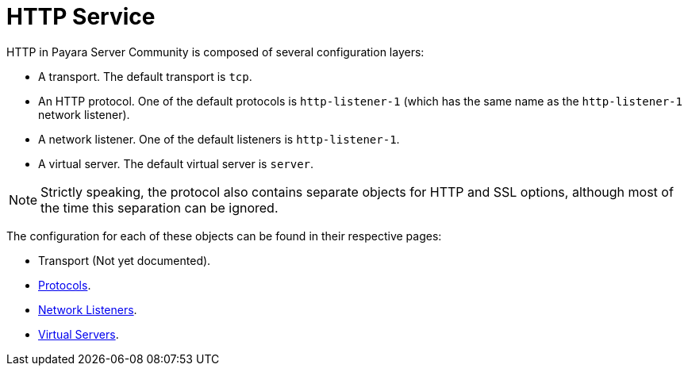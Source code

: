 :ordinal: 900
= HTTP Service

HTTP in Payara Server Community is composed of several configuration layers:

* A transport. The default transport is `tcp`.
* An HTTP protocol. One of the default protocols is `http-listener-1`
(which has the same name as the `http-listener-1` network listener).
* A network listener. One of the default listeners is `http-listener-1`.
* A virtual server. The default virtual server is `server`.

NOTE: Strictly speaking, the protocol also contains separate objects for HTTP and SSL options,
although most of the time this separation can be ignored.

The configuration for each of these objects can be found in their respective pages:

* Transport (Not yet documented).
* xref:protocols.adoc[Protocols].
* xref:network-listeners.adoc[Network Listeners].
* xref:virtual-servers.adoc[Virtual Servers].